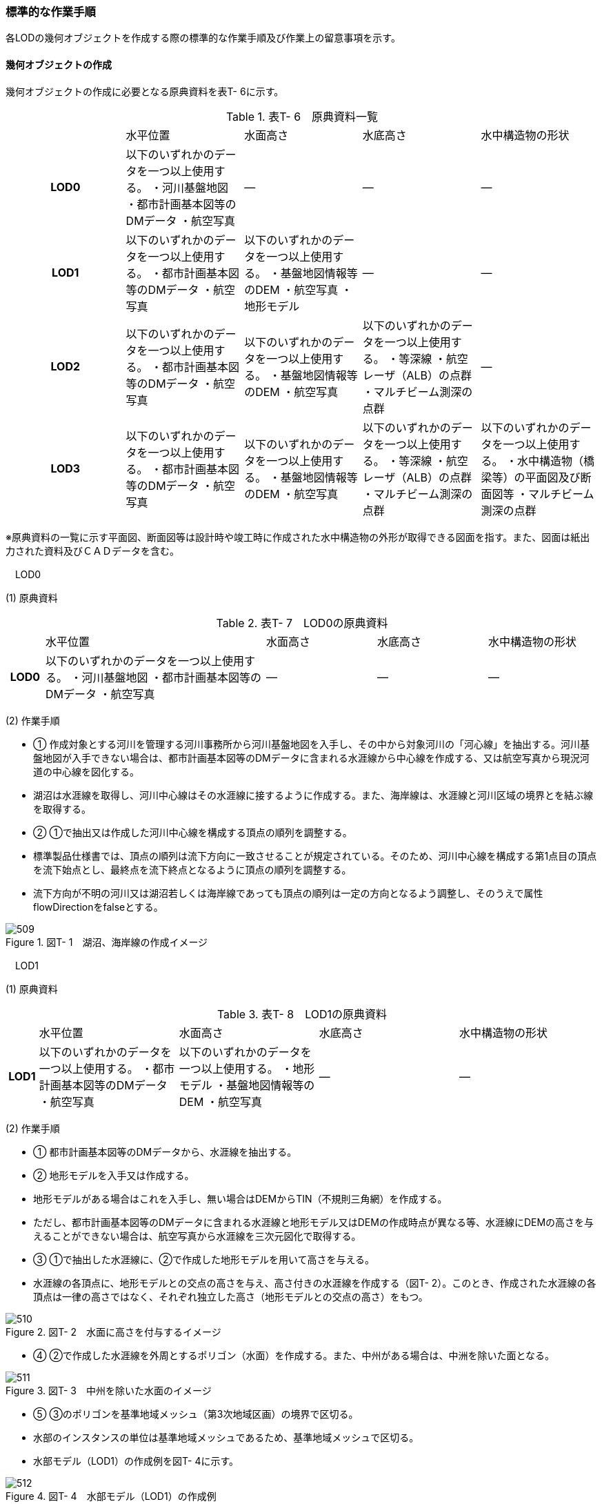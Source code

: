[[tocT_03]]
=== 標準的な作業手順

各LODの幾何オブジェクトを作成する際の標準的な作業手順及び作業上の留意事項を示す。

==== 幾何オブジェクトの作成

幾何オブジェクトの作成に必要となる原典資料を表T- 6に示す。

[cols=5]
.表T- 6　原典資料一覧
|===
^h| ^| 水平位置 ^| 水面高さ ^| 水底高さ ^| 水中構造物の形状
^h| LOD0 | 以下のいずれかのデータを一つ以上使用する。 ・河川基盤地図 ・都市計画基本図等のDMデータ ・航空写真 | ― | ― | ―
^h| LOD1 | 以下のいずれかのデータを一つ以上使用する。 ・都市計画基本図等のDMデータ ・航空写真 | 以下のいずれかのデータを一つ以上使用する。 ・基盤地図情報等のDEM ・航空写真 ・地形モデル | ― | ―
^h| LOD2 | 以下のいずれかのデータを一つ以上使用する。 ・都市計画基本図等のDMデータ ・航空写真 | 以下のいずれかのデータを一つ以上使用する。 ・基盤地図情報等のDEM ・航空写真 | 以下のいずれかのデータを一つ以上使用する。 ・等深線 ・航空レーザ（ALB）の点群 ・マルチビーム測深の点群 ^| ―
^h| LOD3 | 以下のいずれかのデータを一つ以上使用する。 ・都市計画基本図等のDMデータ ・航空写真 | 以下のいずれかのデータを一つ以上使用する。 ・基盤地図情報等のDEM ・航空写真 | 以下のいずれかのデータを一つ以上使用する。 ・等深線 ・航空レーザ（ALB）の点群 ・マルチビーム測深の点群 | 以下のいずれかのデータを一つ以上使用する。 ・水中構造物（橋梁等）の平面図及び断面図等 ・マルチビーム測深の点群

|===

※原典資料の一覧に示す平面図、断面図等は設計時や竣工時に作成された水中構造物の外形が取得できる図面を指す。また、図面は紙出力された資料及びＣＡＤデータを含む。

　LOD0

(1) 原典資料

[cols="1,6,3,3,3"]
.表T- 7　LOD0の原典資料
|===
h| | 水平位置 | 水面高さ | 水底高さ | 水中構造物の形状
h| LOD0 | 以下のいずれかのデータを一つ以上使用する。 ・河川基盤地図 ・都市計画基本図等のDMデータ ・航空写真 | ― | ― | ―

|===

(2) 作業手順

[none]
** ① 作成対象とする河川を管理する河川事務所から河川基盤地図を入手し、その中から対象河川の「河心線」を抽出する。河川基盤地図が入手できない場合は、都市計画基本図等のDMデータに含まれる水涯線から中心線を作成する、又は航空写真から現況河道の中心線を図化する。 +
** 湖沼は水涯線を取得し、河川中心線はその水涯線に接するように作成する。また、海岸線は、水涯線と河川区域の境界とを結ぶ線を取得する。

** ② ①で抽出又は作成した河川中心線を構成する頂点の順列を調整する。 +
** 標準製品仕様書では、頂点の順列は流下方向に一致させることが規定されている。そのため、河川中心線を構成する第1点目の頂点を流下始点とし、最終点を流下終点となるように頂点の順列を調整する。 +
** 流下方向が不明の河川又は湖沼若しくは海岸線であっても頂点の順列は一定の方向となるよう調整し、そのうえで属性flowDirectionをfalseとする。 +

image::images/509.webp[title=" 図T- 1　湖沼、海岸線の作成イメージ"]

　LOD1

(1) 原典資料

[cols="5,23,23,23,23"]
.表T- 8　LOD1の原典資料
|===
h| | 水平位置 | 水面高さ | 水底高さ | 水中構造物の形状
h| LOD1 | 以下のいずれかのデータを一つ以上使用する。 ・都市計画基本図等のDMデータ ・航空写真 | 以下のいずれかのデータを一つ以上使用する。 ・地形モデル ・基盤地図情報等のDEM ・航空写真 | ― | ―

|===

(2) 作業手順

[none]
** ① 都市計画基本図等のDMデータから、水涯線を抽出する。

** ② 地形モデルを入手又は作成する。 +
** 地形モデルがある場合はこれを入手し、無い場合はDEMからTIN（不規則三角網）を作成する。 +
** ただし、都市計画基本図等のDMデータに含まれる水涯線と地形モデル又はDEMの作成時点が異なる等、水涯線にDEMの高さを与えることができない場合は、航空写真から水涯線を三次元図化で取得する。

** ③ ①で抽出した水涯線に、②で作成した地形モデルを用いて高さを与える。 +
** 水涯線の各頂点に、地形モデルとの交点の高さを与え、高さ付きの水涯線を作成する（図T- 2）。このとき、作成された水涯線の各頂点は一律の高さではなく、それぞれ独立した高さ（地形モデルとの交点の高さ）をもつ。

image::images/510.webp[title=" 図T- 2　水面に高さを付与するイメージ"]

[none]
** ④ ②で作成した水涯線を外周とするポリゴン（水面）を作成する。また、中州がある場合は、中洲を除いた面となる。

image::images/511.webp[title=" 図T- 3　中州を除いた水面のイメージ"]

[none]
** ⑤ ③のポリゴンを基準地域メッシュ（第3次地域区画）の境界で区切る。

** 水部のインスタンスの単位は基準地域メッシュであるため、基準地域メッシュで区切る。

** 水部モデル（LOD1）の作成例を図T- 4に示す。

image::images/512.webp[title=" 図T- 4　水部モデル（LOD1）の作成例"]

　LOD2

(1) 原典資料

[cols=5]
.表T- 9　LOD2の原典資料
|===
h| | 水平位置 | 水面高さ | 水底高さ | 水中構造物の形状
h| LOD2 | 以下のいずれかのデータを一つ以上使用する。 ・都市計画基本図等のDMデータ ・航空写真 | 以下のいずれかのデータを一つ以上使用する。 ・基盤地図情報等のDEM ・航空写真 | 以下のいずれかのデータを一つ以上使用する。 ・等深線 ・航空レーザ（ALB）の点群 ・マルチビーム測深の点群 | ―

|===

(2) 作業手順

[none]
** ① 等深線、航空レーザ（ALB）の点群又はマルチビーム測深の点群から水底のDEMを作成する。 +
** DEMの格子間隔はユースケースに応じて変更してよいが、5m以下とする。湖沼の等深線は国土地理院の湖沼データ（https://www.gsi.go.jp/kankyochiri/lakedata.html）から入手できる。ただし、湖沼データの等深線の地図情報レベルは10000であるため、使用する場合はメタデータの識別情報＞空間解像度に10000を追記する。 +

** ② ①で作成した水底のDEMからTINを作成し、それを水底面とする。

** ③ 水部モデル（LOD1）で作成した水面と②で作成した水底面から立体を作成する。

** ④ ③の立体を基準地域メッシュ（第3次地域区画）の境界で分割する。

** ⑤ ④で分割した立体を構成する境界面を、地物型に区分する。 +
** 水部モデル（LOD2）は、立体を構成する境界面を区分しなければならない。水面をWaterSurface、水底面をWaterGroundSurface、基準地域メッシュ（第3次地域区画）の境界面又は作成対象範囲の境界面をWaterClosureSurfaceにそれぞれ区分する。

image::images/513.webp[title=" 図T- 5　境界面の区分イメージ"]

[none]
** 水部モデル（LOD2）の作成例を図T- 6及び図T-7に示す。

image::images/514.webp[title=" 図T- 6　水部モデル（LOD2）における水面の例"]

image::images/515.webp[title=" 図T- 7　水部モデル（LOD2）における水底の作成例"]

　LOD3

(1) 原典資料

[cols=5]
.表T- 10　LOD3の原典資料
|===
h| | 水平位置 | 水面高さ | 水底高さ | 水中構造物の形状
h| LOD3 | 以下のいずれかのデータを一つ以上使用する。 ・都市計画基本図等のDMデータ ・航空写真 | 以下のいずれかのデータを一つ以上使用する。 ・基盤地図情報等のDEM ・航空写真 | 以下のいずれかのデータを一つ以上使用する。 ・等深線 ・航空レーザ（ALB）の点群 ・マルチビーム測深の点群 | 以下のいずれかのデータを一つ以上使用する。 ・水中構造物（橋梁等）の平面図及び断面図等 ・マルチビーム測深の点群

|===

(2) 作業手順

[none]
** ① 水部モデル（LOD2）を作成する。

** ② マルチビーム測深の点群および水中構造物（橋梁等）の平面図及び断面図等から水中構造物の形状を取得する。

** ③ ②で取得した形状を水部モデル（LOD2）から取り除く。

** ④ 水中構造物と水部の境界面を、WaterGroundSurfaceとして区分する。

image::images/516.webp[title=" 図T- 8　水中構造物をくりぬくイメージ"]

[none]
** 水部モデル（LOD3）の作成例を図T- 9に示す。

image::images/517.webp[title=" 図T- 9　水部モデル（LOD3）作成例"]

[[]]
==== 作業上の留意事項

　水部を構成する境界面の作成単位

[none]
** wtr:WaterBodyを構成するwtr:WaterSurface、wtr:WaterGroundSurface、wtr:WaterClosureSurfaceは同一種の境界面が連続する範囲は3次メッシュの単位で1つのBoundarySurfaceにする。

image::images/518.webp[title=" 図T- 10　境界面の作成単位のイメージ"]

